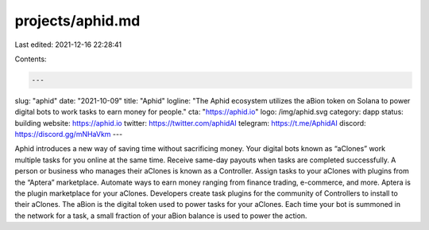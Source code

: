 projects/aphid.md
=================

Last edited: 2021-12-16 22:28:41

Contents:

.. code-block:: md

    ---
slug: "aphid"
date: "2021-10-09"
title: "Aphid"
logline: "The Aphid ecosystem utilizes the aBion token on Solana to power digital bots to work tasks to earn money for people."
cta: "https://aphid.io"
logo: /img/aphid.svg
category: dapp
status: building
website: https://aphid.io
twitter: https://twitter.com/aphidAI
telegram: https://t.me/AphidAI
discord: https://discord.gg/mNHaVkm
---

Aphid introduces a new way of saving time without sacrificing money. Your digital bots known as “aClones” work multiple tasks for you online at the same time. Receive same-day payouts when tasks are completed successfully.
A person or business who manages their aClones is known as a Controller. Assign tasks to your aClones with plugins from the “Aptera” marketplace. Automate ways to earn money ranging from finance trading, e-commerce, and more.
Aptera is the plugin marketplace for your aClones. Developers create task plugins for the community of Controllers to install to their aClones.
The aBion is the digital token used to power tasks for your aClones. Each time your bot is summoned in the network for a task, a small fraction of your aBion balance is used to power the action.


